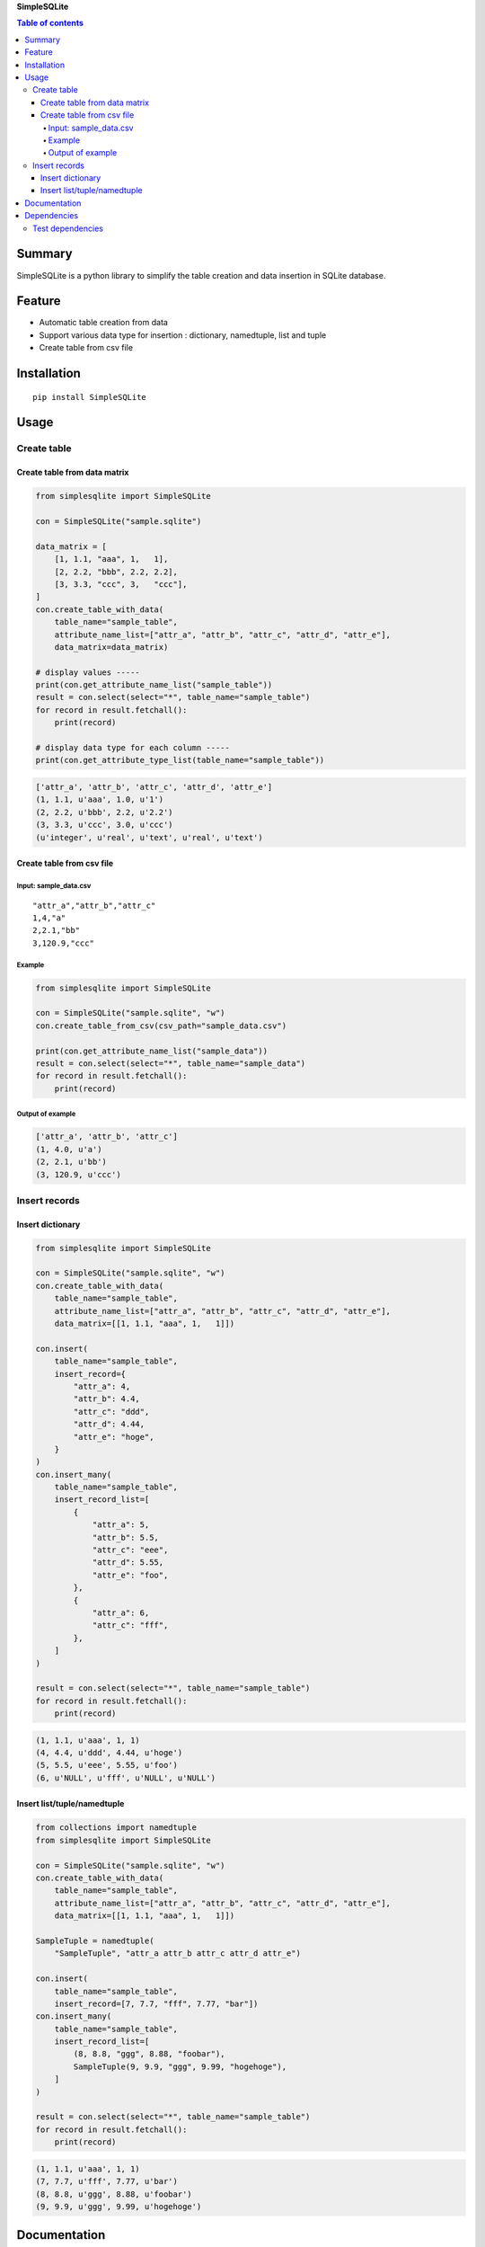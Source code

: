 **SimpleSQLite**

.. image:: https://img.shields.io/pypi/pyversions/SimpleSQLite.svg
   :target: https://pypi.python.org/pypi/SimpleSQLite
.. image:: https://travis-ci.org/thombashi/SimpleSQLite.svg?branch=master
    :target: https://travis-ci.org/thombashi/SimpleSQLite
.. image:: https://ci.appveyor.com/api/projects/status/b564t8y34lkcd1hq/branch/master?svg=true
    :target: https://ci.appveyor.com/project/thombashi/simplesqlite/branch/master
.. image:: https://coveralls.io/repos/github/thombashi/SimpleSQLite/badge.svg?branch=master
    :target: https://coveralls.io/github/thombashi/SimpleSQLite?branch=master

.. contents:: Table of contents
   :backlinks: top
   :local:

Summary
=======
SimpleSQLite is a python library to simplify the table creation and data insertion in SQLite database.

Feature
=======

-  Automatic table creation from data
-  Support various data type for insertion : dictionary, namedtuple,
   list and tuple
-  Create table from csv file

Installation
============

::

    pip install SimpleSQLite

Usage
=====

Create table
------------

Create table from data matrix
~~~~~~~~~~~~~~~~~~~~~~~~~~~~~

.. code:: python

    from simplesqlite import SimpleSQLite

    con = SimpleSQLite("sample.sqlite")

    data_matrix = [
        [1, 1.1, "aaa", 1,   1],
        [2, 2.2, "bbb", 2.2, 2.2],
        [3, 3.3, "ccc", 3,   "ccc"],
    ]
    con.create_table_with_data(
        table_name="sample_table",
        attribute_name_list=["attr_a", "attr_b", "attr_c", "attr_d", "attr_e"],
        data_matrix=data_matrix)

    # display values -----
    print(con.get_attribute_name_list("sample_table"))
    result = con.select(select="*", table_name="sample_table")
    for record in result.fetchall():
        print(record)

    # display data type for each column -----
    print(con.get_attribute_type_list(table_name="sample_table"))

.. code:: console

    ['attr_a', 'attr_b', 'attr_c', 'attr_d', 'attr_e']
    (1, 1.1, u'aaa', 1.0, u'1')
    (2, 2.2, u'bbb', 2.2, u'2.2')
    (3, 3.3, u'ccc', 3.0, u'ccc')
    (u'integer', u'real', u'text', u'real', u'text')

Create table from csv file
~~~~~~~~~~~~~~~~~~~~~~~~~~

Input: sample\_data.csv
^^^^^^^^^^^^^^^^^^^^^^^

::

    "attr_a","attr_b","attr_c"
    1,4,"a"
    2,2.1,"bb"
    3,120.9,"ccc"

Example
^^^^^^^

.. code:: python

    from simplesqlite import SimpleSQLite

    con = SimpleSQLite("sample.sqlite", "w")
    con.create_table_from_csv(csv_path="sample_data.csv")

    print(con.get_attribute_name_list("sample_data"))
    result = con.select(select="*", table_name="sample_data")
    for record in result.fetchall():
        print(record)

Output of example
^^^^^^^^^^^^^^^^^

.. code:: console

    ['attr_a', 'attr_b', 'attr_c']
    (1, 4.0, u'a')
    (2, 2.1, u'bb')
    (3, 120.9, u'ccc')

Insert records
--------------

Insert dictionary
~~~~~~~~~~~~~~~~~

.. code:: python

    from simplesqlite import SimpleSQLite

    con = SimpleSQLite("sample.sqlite", "w")
    con.create_table_with_data(
        table_name="sample_table",
        attribute_name_list=["attr_a", "attr_b", "attr_c", "attr_d", "attr_e"],
        data_matrix=[[1, 1.1, "aaa", 1,   1]])

    con.insert(
        table_name="sample_table",
        insert_record={
            "attr_a": 4,
            "attr_b": 4.4,
            "attr_c": "ddd",
            "attr_d": 4.44,
            "attr_e": "hoge",
        }
    )
    con.insert_many(
        table_name="sample_table",
        insert_record_list=[
            {
                "attr_a": 5,
                "attr_b": 5.5,
                "attr_c": "eee",
                "attr_d": 5.55,
                "attr_e": "foo",
            },
            {
                "attr_a": 6,
                "attr_c": "fff",
            },
        ]
    )

    result = con.select(select="*", table_name="sample_table")
    for record in result.fetchall():
        print(record)

.. code:: console

    (1, 1.1, u'aaa', 1, 1)
    (4, 4.4, u'ddd', 4.44, u'hoge')
    (5, 5.5, u'eee', 5.55, u'foo')
    (6, u'NULL', u'fff', u'NULL', u'NULL')

Insert list/tuple/namedtuple
~~~~~~~~~~~~~~~~~~~~~~~~~~~~

.. code:: python

    from collections import namedtuple
    from simplesqlite import SimpleSQLite

    con = SimpleSQLite("sample.sqlite", "w")
    con.create_table_with_data(
        table_name="sample_table",
        attribute_name_list=["attr_a", "attr_b", "attr_c", "attr_d", "attr_e"],
        data_matrix=[[1, 1.1, "aaa", 1,   1]])

    SampleTuple = namedtuple(
        "SampleTuple", "attr_a attr_b attr_c attr_d attr_e")

    con.insert(
        table_name="sample_table",
        insert_record=[7, 7.7, "fff", 7.77, "bar"])
    con.insert_many(
        table_name="sample_table",
        insert_record_list=[
            (8, 8.8, "ggg", 8.88, "foobar"),
            SampleTuple(9, 9.9, "ggg", 9.99, "hogehoge"),
        ]
    )

    result = con.select(select="*", table_name="sample_table")
    for record in result.fetchall():
        print(record)

.. code:: console

    (1, 1.1, u'aaa', 1, 1)
    (7, 7.7, u'fff', 7.77, u'bar')
    (8, 8.8, u'ggg', 8.88, u'foobar')
    (9, 9.9, u'ggg', 9.99, u'hogehoge')

Documentation
=============

http://simplesqlite.readthedocs.org/en/stable/apis/simplesqlite.html

Dependencies
============

Python 2.5+ or 3.3+

-  `DataPropery <https://github.com/thombashi/DataProperty>`__ (Used to
   extract data types)
-  `six <https://pypi.python.org/pypi/six/>`__

Test dependencies
-----------------

-  `pytest <https://pypi.python.org/pypi/pytest>`__
-  `pytest-runner <https://pypi.python.org/pypi/pytest-runner>`__
-  `tox <https://pypi.python.org/pypi/tox>`__
